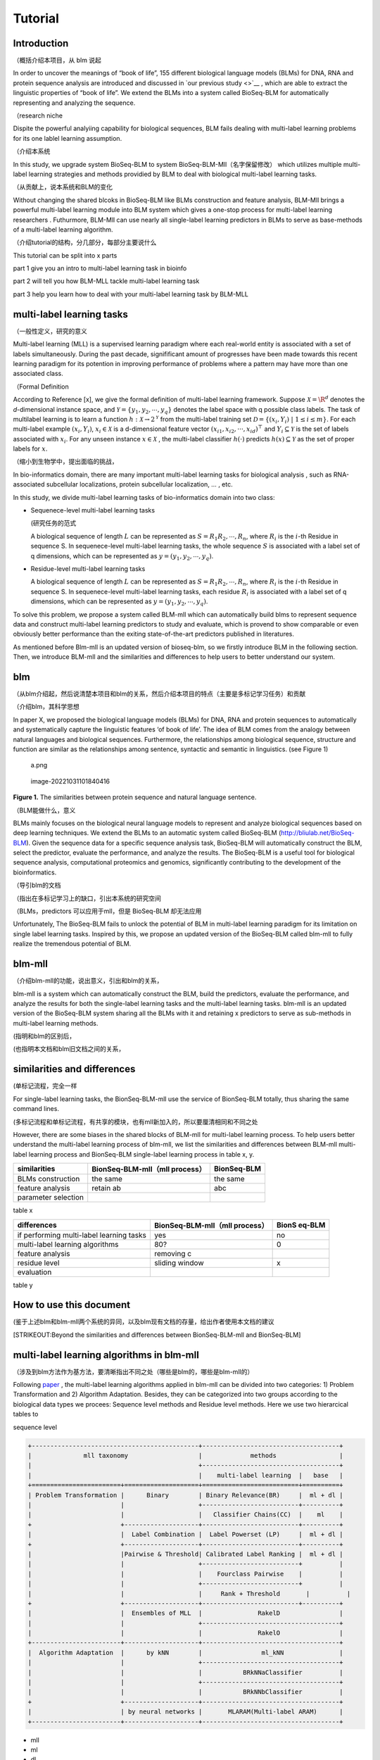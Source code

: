Tutorial
========

Introduction
------------

（概括介绍本项目，从 blm 说起

In order to uncover the meanings of “book of life”, 155 different
biological language models (BLMs) for DNA, RNA and protein sequence
analysis are introduced and discussed in `our previous study <>`__ ,
which are able to extract the linguistic properties of “book of life”.
We extend the BLMs into a system called BioSeq-BLM for automatically
representing and analyzing the sequence.

（research niche

Dispite the powerful analyiing capability for biological sequences, BLM
fails dealing with multi-label learning problems for its one lablel
learning assumption.

（介绍本系统

In this study, we upgrade system BioSeq-BLM to system
BioSeq-BLM-Mll（名字保留修改） which utilizes multiple multi-label
learning strategies and methods providied by BLM to deal with biological
multi-label learning tasks.

（从贡献上，说本系统和BLM的变化

Without changing the shared blcoks in BioSeq-BLM like BLMs construction
and feature analysis, BLM-Mll brings a powerful multi-label learning
module into BLM system which gives a one-stop process for multi-label
learning researchers . Futhurmore, BLM-Mll can use nearly all
single-label learning predictors in BLMs to serve as base-methods of a
multi-label learning algorithm.

（介绍tutorial的结构，分几部分，每部分主要说什么

This tutorial can be split into x parts

part 1 give you an intro to multi-label learning task in bioinfo

part 2 will tell you how BLM-MLL tackle multi-label learning task

part 3 help you learn how to deal with your multi-label learning task by
BLM-MLL

multi-label learning tasks
--------------------------

（一般性定义，研究的意义

Multi-label learning (MLL) is a supervised learning paradigm where each
real-world entity is associated with a set of labels simultaneously.
During the past decade, signifificant amount of progresses have been
made towards this recent learning paradigm for its potention in
improving performance of problems where a pattern may have more than one
associated class.

（Formal Definition

According to Reference [x], we give the formal definition of multi-label
learning framework. Suppose :math:`\mathcal{X} = {\R}^d` denotes the
*d*-dimensional instance space, and
:math:`\mathcal{Y} = \{ y_1, y_2, \cdots , y_q\}` denotes the label
space with q possible class labels. The task of multilabel learning is
to learn a function :math:`h : \mathcal{X} → 2^{\mathcal{Y}}` from the
multi-label training set
:math:`\mathcal{D} = \{(x_i , Y_i)\ |\  1 ≤ i ≤ m\}`. For each
multi-label example :math:`(x_i , Y_i)`, :math:`x_i ∈ \mathcal{X}` is a
d-dimensional feature vector :math:`(x_{i1}, x_{i2}, · · · , x_{id})^⊤`
and :math:`Y_i ⊆ \mathcal{Y}` is the set of labels associated with
:math:`x_i`. For any unseen instance :math:`x ∈ \mathcal{X}` , the
multi-label classifier :math:`h(·)` predicts :math:`h(x) ⊆ \mathcal{Y}`
as the set of proper labels for :math:`x`.

（缩小到生物学中，提出面临的挑战，

In bio-informatics domain, there are many important multi-label learning
tasks for biological analysis , such as RNA-associated subcellular
localizations, protein subcellular localization, … , etc.

In this study, we divide multi-label learning tasks of bio-informatics
domain into two class:

-  Sequenece-level multi-label learning tasks

   (研究任务的范式

   A biological sequence of length :math:`L` can be represented as
   :math:`S=R_1R_2,\cdots,R_n`, where :math:`R_i` is the :math:`i`-th
   Residue in sequence S. In sequenece-level multi-label learning tasks,
   the whole sequence :math:`S` is associated with a label set of q
   dimensions, which can be represented as
   :math:`y=(y_1, y_2,\cdots, y_q)`.

-  Residue-level multi-label learning tasks

   A biological sequence of length :math:`L` can be represented as
   :math:`S=R_1R_2,\cdots,R_n`, where :math:`R_i` is the :math:`i`-th
   Residue in sequence S. In sequenece-level multi-label learning tasks,
   each residue :math:`R_i` is associated with a label set of q
   dimensions, which can be represented as
   :math:`y=(y_1, y_2,\cdots, y_q)`.

To solve this problem, we propose a system called BLM-mll which can
automatically build blms to represent sequence data and construct
multi-label learning predictors to study and evaluate, which is provend
to show comparable or even obviously better performance than the exiting
state-of-the-art predictors published in literatures.

As mentioned before Blm-mll is an updated version of bioseq-blm, so we
firstly introduce BLM in the following section. Then, we introduce
BLM-mll and the similarities and differences to help users to better
understand our system.

blm
---

（从blm介绍起，然后说清楚本项目和blm的关系，然后介绍本项目的特点（主要是多标记学习任务）和贡献

（介绍blm，其科学思想

In paper X, we proposed the biological language models (BLMs) for DNA,
RNA and protein sequences to automatically and systematically capture
the linguistic features ‘of book of life’. The idea of BLM comes from
the analogy between natural languages and biological sequences.
Furthermore, the relationships among biological sequence, structure and
function are similar as the relationships among sentence, syntactic and
semantic in linguistics. (see Figure 1)

.. figure:: ./imgs/a.png
   :alt: a.png

   a.png

.. figure:: /Users/maiqi/Documents/typora_img/image-20221031101840416.png
   :alt: image-20221031101840416

   image-20221031101840416

**Figure 1.** The similarities between protein sequence and natural
language sentence.

（BLM能做什么，意义

BLMs mainly focuses on the biological neural language models to
represent and analyze biological sequences based on deep learning
techniques. We extend the BLMs to an automatic system called BioSeq-BLM
(http://bliulab.net/BioSeq-BLM). Given the sequence data for a specific
sequence analysis task, BioSeq-BLM will automatically construct the BLM,
select the predictor, evaluate the performance, and analyze the results.
The BioSeq-BLM is a useful tool for biological sequence analysis,
computational proteomics and genomics, significantly contributing to the
development of the bioinformatics.

（导引blm的文档

（指出在多标记学习上的缺口，引出本系统的研究空间

（BLMs，predictors 可以应用于mll，但是 BioSeq-BLM 却无法应用

Unfortunately, The BioSeq-BLM fails to unlock the potential of BLM in
multi-label learning paradigm for its limitation on single label
learning tasks. Inspired by this, we propose an updated version of the
BioSeq-BLM called blm-mll to fully realize the tremendous potential of
BLM.

blm-mll
-------

（介绍blm-mll的功能，说出意义，引出和blm的关系，

blm-mll is a system which can automatically construct the BLM, build the
predictors, evaluate the performance, and analyze the results for both
the single-label learning tasks and the multi-label learning tasks.
blm-mll is an updated version of the BioSeq-BLM system sharing all the
BLMs with it and retaining x predictors to serve as sub-methods in
multi-label learning methods.

(指明和blm的区别后，

(也指明本文档和blm旧文档之间的关系，

similarities and differences
----------------------------

(单标记流程，完全一样

For single-label learning tasks, the BionSeq-BLM-mll use the service of
BionSeq-BLM totally, thus sharing the same command lines.

(多标记流程和单标记流程，有共享的模块，也有mll新加入的，所以要厘清相同和不同之处

However, there are some biases in the shared blocks of BLM-mll for
multi-label learning process. To help users better understand the
multi-label learning process of blm-mll, we list the similarities and
differences between BLM-mll multi-label learning process and BionSeq-BLM
single-label learning process in table x, y.

=================== ============================== ===========
similarities        BionSeq-BLM-mll（mll process） BionSeq-BLM
=================== ============================== ===========
BLMs construction   the same                       the same
feature analysis    retain ab                      abc
parameter selection                                
=================== ============================== ===========

table x

+----------------------------------+-------------------------+--------+
| differences                      | BionSeq-BLM-mll（mll    | BionS  |
|                                  | process）               | eq-BLM |
+==================================+=========================+========+
| if performing multi-label        | yes                     | no     |
| learning tasks                   |                         |        |
+----------------------------------+-------------------------+--------+
| multi-label learning algorithms  | 80?                     | 0      |
+----------------------------------+-------------------------+--------+
| feature analysis                 | removing c              |        |
+----------------------------------+-------------------------+--------+
| residue level                    | sliding window          | x      |
+----------------------------------+-------------------------+--------+
| evaluation                       |                         |        |
+----------------------------------+-------------------------+--------+

table y

How to use this document
------------------------

(鉴于上述blm和blm-mll两个系统的异同，以及blm现有文档的存量，给出作者使用本文档的建议

[STRIKEOUT:Beyond the similarities and differences between
BionSeq-BLM-mll and BionSeq-BLM]

multi-label learning algorithms in blm-mll
------------------------------------------

（涉及到blm方法作为基方法，要清晰指出不同之处（哪些是blm的，哪些是blm-mll的）

Following
`paper <https://blog.csdn.net/nanhuaibeian/article/details/105773504>`__
, the multi-label learning algorithms applied in blm-mll can be divided
into two categories: 1) Problem Transformation and 2) Algorithm
Adaptation. Besides, they can be categorized into two groups according
to the biological data types we procees: Sequence level methods and
Residue level methods. Here we use two hierarcical tables to

sequence level

.. code:: restructuredtext

   +---------------------------------------------+-------------------------------------+
   |              mll taxonomy                   |             methods                 |
   |                                             +-------------------------------------+
   |                                             |    multi-label learning  |   base   |
   +========================+====================+==========================+==========+
   | Problem Transformation |      Binary        | Binary Relevance(BR)     |  ml + dl |
   |                        |                    +--------------------------+----------+
   |                        |                    |   Classifier Chains(CC)  |    ml    |
   +                        +--------------------+--------------------------+----------+
   |                        |  Label Combination |  Label Powerset (LP)     |  ml + dl |
   +                        +--------------------+--------------------------+----------+
   |                        |Pairwise & Threshold| Calibrated Label Ranking |  ml + dl |
   |                        |                    +--------------------------+          |
   |                        |                    |    Fourclass Pairwise    |          |
   |                        |                    +--------------------------+          |
   |                        |                    |     Rank + Threshold       |          |
   +                        +--------------------+--------------------------+----------+
   |                        |  Ensembles of MLL  |               RakelD                |
   |                        |                    +-------------------------------------+
   |                        |                    |               RakelO                |
   +------------------------+--------------------+-------------------------------------+
   |  Algorithm Adaptation  |      by kNN        |                ml_kNN               |
   |                        |                    +-------------------------------------+
   |                        |                    |           BRkNNaClassifier          |
   |                        |                    +-------------------------------------+
   |                        |                    |           BRkNNbClassifier          |
   +                        +--------------------+-------------------------------------+
   |                        | by neural networks |       MLARAM(Multi-label ARAM)      |
   +------------------------+--------------------+-------------------------------------+ 

-  mll
-  ml
-  dl

Conducting multi-label learning tasks with blm-mll
--------------------------------------------------

（介绍 scripts 和 cmd

（Furthermore, use cases are provided in Quick Start

Example 1 RNA-associated subcellular localizations
~~~~~~~~~~~~~~~~~~~~~~~~~~~~~~~~~~~~~~~~~~~~~~~~~~

命令行，参数，数据

结果评估

Example 2 protein subcellular localization
~~~~~~~~~~~~~~~~~~~~~~~~~~~~~~~~~~~~~~~~~~

Example 3
~~~~~~~~~

Evaluation and interpretation of the blm-mll
--------------------------------------------

metrics

feature analysis
